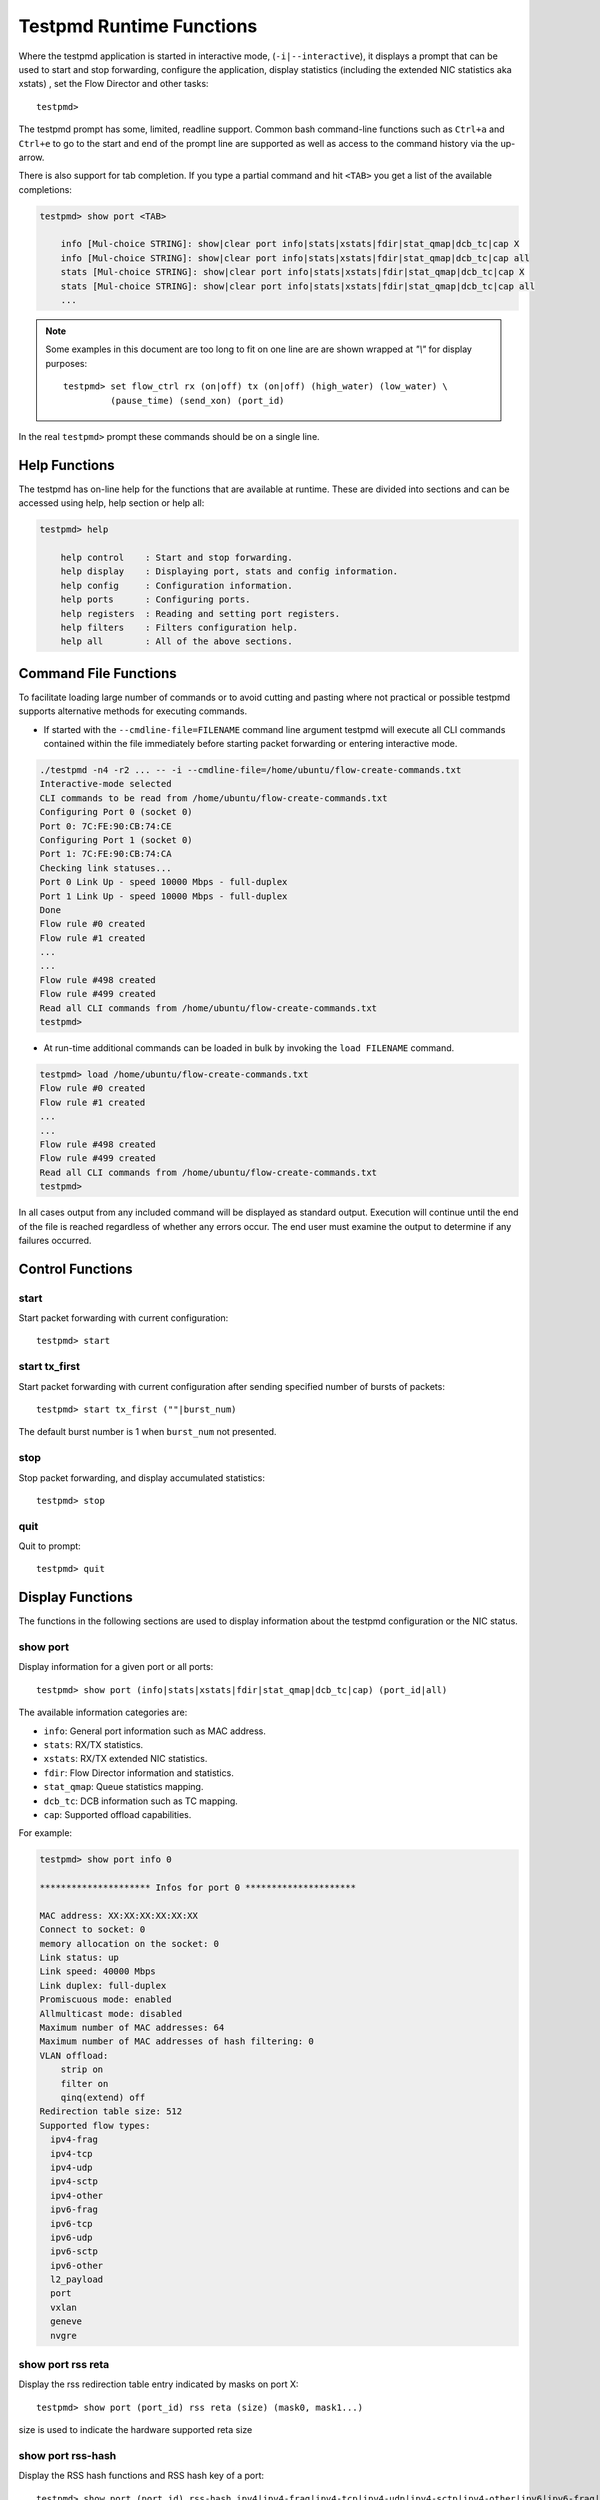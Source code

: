 ..  BSD LICENSE
    Copyright(c) 2010-2016 Intel Corporation. All rights reserved.
    All rights reserved.

    Redistribution and use in source and binary forms, with or without
    modification, are permitted provided that the following conditions
    are met:

    * Redistributions of source code must retain the above copyright
    notice, this list of conditions and the following disclaimer.
    * Redistributions in binary form must reproduce the above copyright
    notice, this list of conditions and the following disclaimer in
    the documentation and/or other materials provided with the
    distribution.
    * Neither the name of Intel Corporation nor the names of its
    contributors may be used to endorse or promote products derived
    from this software without specific prior written permission.

    THIS SOFTWARE IS PROVIDED BY THE COPYRIGHT HOLDERS AND CONTRIBUTORS
    "AS IS" AND ANY EXPRESS OR IMPLIED WARRANTIES, INCLUDING, BUT NOT
    LIMITED TO, THE IMPLIED WARRANTIES OF MERCHANTABILITY AND FITNESS FOR
    A PARTICULAR PURPOSE ARE DISCLAIMED. IN NO EVENT SHALL THE COPYRIGHT
    OWNER OR CONTRIBUTORS BE LIABLE FOR ANY DIRECT, INDIRECT, INCIDENTAL,
    SPECIAL, EXEMPLARY, OR CONSEQUENTIAL DAMAGES (INCLUDING, BUT NOT
    LIMITED TO, PROCUREMENT OF SUBSTITUTE GOODS OR SERVICES; LOSS OF USE,
    DATA, OR PROFITS; OR BUSINESS INTERRUPTION) HOWEVER CAUSED AND ON ANY
    THEORY OF LIABILITY, WHETHER IN CONTRACT, STRICT LIABILITY, OR TORT
    (INCLUDING NEGLIGENCE OR OTHERWISE) ARISING IN ANY WAY OUT OF THE USE
    OF THIS SOFTWARE, EVEN IF ADVISED OF THE POSSIBILITY OF SUCH DAMAGE.

.. _testpmd_runtime:

Testpmd Runtime Functions
=========================

Where the testpmd application is started in interactive mode, (``-i|--interactive``),
it displays a prompt that can be used to start and stop forwarding,
configure the application, display statistics (including the extended NIC
statistics aka xstats) , set the Flow Director and other tasks::

   testpmd>

The testpmd prompt has some, limited, readline support.
Common bash command-line functions such as ``Ctrl+a`` and ``Ctrl+e`` to go to the start and end of the prompt line are supported
as well as access to the command history via the up-arrow.

There is also support for tab completion.
If you type a partial command and hit ``<TAB>`` you get a list of the available completions:

.. code-block:: console

   testpmd> show port <TAB>

       info [Mul-choice STRING]: show|clear port info|stats|xstats|fdir|stat_qmap|dcb_tc|cap X
       info [Mul-choice STRING]: show|clear port info|stats|xstats|fdir|stat_qmap|dcb_tc|cap all
       stats [Mul-choice STRING]: show|clear port info|stats|xstats|fdir|stat_qmap|dcb_tc|cap X
       stats [Mul-choice STRING]: show|clear port info|stats|xstats|fdir|stat_qmap|dcb_tc|cap all
       ...


.. note::

   Some examples in this document are too long to fit on one line are are shown wrapped at `"\\"` for display purposes::

      testpmd> set flow_ctrl rx (on|off) tx (on|off) (high_water) (low_water) \
               (pause_time) (send_xon) (port_id)

In the real ``testpmd>`` prompt these commands should be on a single line.

Help Functions
--------------

The testpmd has on-line help for the functions that are available at runtime.
These are divided into sections and can be accessed using help, help section or help all:

.. code-block:: console

   testpmd> help

       help control    : Start and stop forwarding.
       help display    : Displaying port, stats and config information.
       help config     : Configuration information.
       help ports      : Configuring ports.
       help registers  : Reading and setting port registers.
       help filters    : Filters configuration help.
       help all        : All of the above sections.


Command File Functions
----------------------

To facilitate loading large number of commands or to avoid cutting and pasting where not
practical or possible testpmd supports alternative methods for executing commands.

* If started with the ``--cmdline-file=FILENAME`` command line argument testpmd
  will execute all CLI commands contained within the file immediately before
  starting packet forwarding or entering interactive mode.

.. code-block:: console

   ./testpmd -n4 -r2 ... -- -i --cmdline-file=/home/ubuntu/flow-create-commands.txt
   Interactive-mode selected
   CLI commands to be read from /home/ubuntu/flow-create-commands.txt
   Configuring Port 0 (socket 0)
   Port 0: 7C:FE:90:CB:74:CE
   Configuring Port 1 (socket 0)
   Port 1: 7C:FE:90:CB:74:CA
   Checking link statuses...
   Port 0 Link Up - speed 10000 Mbps - full-duplex
   Port 1 Link Up - speed 10000 Mbps - full-duplex
   Done
   Flow rule #0 created
   Flow rule #1 created
   ...
   ...
   Flow rule #498 created
   Flow rule #499 created
   Read all CLI commands from /home/ubuntu/flow-create-commands.txt
   testpmd>


* At run-time additional commands can be loaded in bulk by invoking the ``load FILENAME``
  command.

.. code-block:: console

   testpmd> load /home/ubuntu/flow-create-commands.txt
   Flow rule #0 created
   Flow rule #1 created
   ...
   ...
   Flow rule #498 created
   Flow rule #499 created
   Read all CLI commands from /home/ubuntu/flow-create-commands.txt
   testpmd>


In all cases output from any included command will be displayed as standard output.
Execution will continue until the end of the file is reached regardless of
whether any errors occur.  The end user must examine the output to determine if
any failures occurred.


Control Functions
-----------------

start
~~~~~

Start packet forwarding with current configuration::

   testpmd> start

start tx_first
~~~~~~~~~~~~~~

Start packet forwarding with current configuration after sending specified number of bursts of packets::

   testpmd> start tx_first (""|burst_num)

The default burst number is 1 when ``burst_num`` not presented.

stop
~~~~

Stop packet forwarding, and display accumulated statistics::

   testpmd> stop

quit
~~~~

Quit to prompt::

   testpmd> quit


Display Functions
-----------------

The functions in the following sections are used to display information about the
testpmd configuration or the NIC status.

show port
~~~~~~~~~

Display information for a given port or all ports::

   testpmd> show port (info|stats|xstats|fdir|stat_qmap|dcb_tc|cap) (port_id|all)

The available information categories are:

* ``info``: General port information such as MAC address.

* ``stats``: RX/TX statistics.

* ``xstats``: RX/TX extended NIC statistics.

* ``fdir``: Flow Director information and statistics.

* ``stat_qmap``: Queue statistics mapping.

* ``dcb_tc``: DCB information such as TC mapping.

* ``cap``: Supported offload capabilities.

For example:

.. code-block:: console

   testpmd> show port info 0

   ********************* Infos for port 0 *********************

   MAC address: XX:XX:XX:XX:XX:XX
   Connect to socket: 0
   memory allocation on the socket: 0
   Link status: up
   Link speed: 40000 Mbps
   Link duplex: full-duplex
   Promiscuous mode: enabled
   Allmulticast mode: disabled
   Maximum number of MAC addresses: 64
   Maximum number of MAC addresses of hash filtering: 0
   VLAN offload:
       strip on
       filter on
       qinq(extend) off
   Redirection table size: 512
   Supported flow types:
     ipv4-frag
     ipv4-tcp
     ipv4-udp
     ipv4-sctp
     ipv4-other
     ipv6-frag
     ipv6-tcp
     ipv6-udp
     ipv6-sctp
     ipv6-other
     l2_payload
     port
     vxlan
     geneve
     nvgre

show port rss reta
~~~~~~~~~~~~~~~~~~

Display the rss redirection table entry indicated by masks on port X::

   testpmd> show port (port_id) rss reta (size) (mask0, mask1...)

size is used to indicate the hardware supported reta size

show port rss-hash
~~~~~~~~~~~~~~~~~~

Display the RSS hash functions and RSS hash key of a port::

   testpmd> show port (port_id) rss-hash ipv4|ipv4-frag|ipv4-tcp|ipv4-udp|ipv4-sctp|ipv4-other|ipv6|ipv6-frag|ipv6-tcp|ipv6-udp|ipv6-sctp|ipv6-other|l2-payload|ipv6-ex|ipv6-tcp-ex|ipv6-udp-ex [key]

clear port
~~~~~~~~~~

Clear the port statistics for a given port or for all ports::

   testpmd> clear port (info|stats|xstats|fdir|stat_qmap) (port_id|all)

For example::

   testpmd> clear port stats all

show (rxq|txq)
~~~~~~~~~~~~~~

Display information for a given port's RX/TX queue::

   testpmd> show (rxq|txq) info (port_id) (queue_id)

show config
~~~~~~~~~~~

Displays the configuration of the application.
The configuration comes from the command-line, the runtime or the application defaults::

   testpmd> show config (rxtx|cores|fwd|txpkts)

The available information categories are:

* ``rxtx``: RX/TX configuration items.

* ``cores``: List of forwarding cores.

* ``fwd``: Packet forwarding configuration.

* ``txpkts``: Packets to TX configuration.

For example:

.. code-block:: console

   testpmd> show config rxtx

   io packet forwarding - CRC stripping disabled - packets/burst=16
   nb forwarding cores=2 - nb forwarding ports=1
   RX queues=1 - RX desc=128 - RX free threshold=0
   RX threshold registers: pthresh=8 hthresh=8 wthresh=4
   TX queues=1 - TX desc=512 - TX free threshold=0
   TX threshold registers: pthresh=36 hthresh=0 wthresh=0
   TX RS bit threshold=0 - TXQ flags=0x0

set fwd
~~~~~~~

Set the packet forwarding mode::

   testpmd> set fwd (io|mac|macswap|flowgen| \
                     rxonly|txonly|csum|icmpecho|udpecho) (""|retry)

``retry`` can be specified for forwarding engines except ``rx_only``.

The available information categories are:

* ``io``: Forwards packets "as-is" in I/O mode.
  This is the fastest possible forwarding operation as it does not access packets data.
  This is the default mode.

* ``mac``: Changes the source and the destination Ethernet addresses of packets before forwarding them.
  Default application behaviour is to set source Ethernet address to that of the transmitting interface, and destination
  address to a dummy value (set during init). The user may specify a target destination Ethernet address via the 'eth-peer' or
  'eth-peer-configfile' command-line options. It is not currently possible to specify a specific source Ethernet address.

* ``macswap``: MAC swap forwarding mode.
  Swaps the source and the destination Ethernet addresses of packets before forwarding them.

* ``flowgen``: Multi-flow generation mode.
  Originates a number of flows (with varying destination IP addresses), and terminate receive traffic.

* ``rxonly``: Receives packets but doesn't transmit them.

* ``txonly``: Generates and transmits packets without receiving any.

* ``csum``: Changes the checksum field with hardware or software methods depending on the offload flags on the packet.

* ``icmpecho``: Receives a burst of packets, lookup for IMCP echo requests and, if any, send back ICMP echo replies.

* ``udpecho``: Receives a burst of packets, lookup for UDP echo requests and, if any, send back UDP echo replies.

* ``ieee1588``: Demonstrate L2 IEEE1588 V2 PTP timestamping for RX and TX. Requires ``CONFIG_RTE_LIBRTE_IEEE1588=y``.

Note: TX timestamping is only available in the "Full Featured" TX path. To force ``testpmd`` into this mode set ``--txqflags=0``.

Example::

   testpmd> set fwd rxonly

   Set rxonly packet forwarding mode


read rxd
~~~~~~~~

Display an RX descriptor for a port RX queue::

   testpmd> read rxd (port_id) (queue_id) (rxd_id)

For example::

   testpmd> read rxd 0 0 4
        0x0000000B - 0x001D0180 / 0x0000000B - 0x001D0180

read txd
~~~~~~~~

Display a TX descriptor for a port TX queue::

   testpmd> read txd (port_id) (queue_id) (txd_id)

For example::

   testpmd> read txd 0 0 4
        0x00000001 - 0x24C3C440 / 0x000F0000 - 0x2330003C

show vf stats
~~~~~~~~~~~~~

Display VF statistics::

   testpmd> show vf stats (port_id) (vf_id)

clear vf stats
~~~~~~~~~~~~~~

Reset VF statistics::

   testpmd> clear vf stats (port_id) (vf_id)

Configuration Functions
-----------------------

The testpmd application can be configured from the runtime as well as from the command-line.

This section details the available configuration functions that are available.

.. note::

   Configuration changes only become active when forwarding is started/restarted.

set default
~~~~~~~~~~~

Reset forwarding to the default configuration::

   testpmd> set default

set verbose
~~~~~~~~~~~

Set the debug verbosity level::

   testpmd> set verbose (level)

Currently the only available levels are 0 (silent except for error) and 1 (fully verbose).

set nbport
~~~~~~~~~~

Set the number of ports used by the application:

set nbport (num)

This is equivalent to the ``--nb-ports`` command-line option.

set nbcore
~~~~~~~~~~

Set the number of cores used by the application::

   testpmd> set nbcore (num)

This is equivalent to the ``--nb-cores`` command-line option.

.. note::

   The number of cores used must not be greater than number of ports used multiplied by the number of queues per port.

set coremask
~~~~~~~~~~~~

Set the forwarding cores hexadecimal mask::

   testpmd> set coremask (mask)

This is equivalent to the ``--coremask`` command-line option.

.. note::

   The master lcore is reserved for command line parsing only and cannot be masked on for packet forwarding.

set portmask
~~~~~~~~~~~~

Set the forwarding ports hexadecimal mask::

   testpmd> set portmask (mask)

This is equivalent to the ``--portmask`` command-line option.

set burst
~~~~~~~~~

Set number of packets per burst::

   testpmd> set burst (num)

This is equivalent to the ``--burst command-line`` option.

When retry is enabled, the transmit delay time and number of retries can also be set::

   testpmd> set burst tx delay (microseconds) retry (num)

set txpkts
~~~~~~~~~~

Set the length of each segment of the TX-ONLY packets or length of packet for FLOWGEN mode::

   testpmd> set txpkts (x[,y]*)

Where x[,y]* represents a CSV list of values, without white space.

set txsplit
~~~~~~~~~~~

Set the split policy for the TX packets, applicable for TX-ONLY and CSUM forwarding modes::

   testpmd> set txsplit (off|on|rand)

Where:

* ``off`` disable packet copy & split for CSUM mode.

* ``on`` split outgoing packet into multiple segments. Size of each segment
  and number of segments per packet is determined by ``set txpkts`` command
  (see above).

* ``rand`` same as 'on', but number of segments per each packet is a random value between 1 and total number of segments.

set corelist
~~~~~~~~~~~~

Set the list of forwarding cores::

   testpmd> set corelist (x[,y]*)

For example, to change the forwarding cores:

.. code-block:: console

   testpmd> set corelist 3,1
   testpmd> show config fwd

   io packet forwarding - ports=2 - cores=2 - streams=2 - NUMA support disabled
   Logical Core 3 (socket 0) forwards packets on 1 streams:
   RX P=0/Q=0 (socket 0) -> TX P=1/Q=0 (socket 0) peer=02:00:00:00:00:01
   Logical Core 1 (socket 0) forwards packets on 1 streams:
   RX P=1/Q=0 (socket 0) -> TX P=0/Q=0 (socket 0) peer=02:00:00:00:00:00

.. note::

   The cores are used in the same order as specified on the command line.

set portlist
~~~~~~~~~~~~

Set the list of forwarding ports::

   testpmd> set portlist (x[,y]*)

For example, to change the port forwarding:

.. code-block:: console

   testpmd> set portlist 0,2,1,3
   testpmd> show config fwd

   io packet forwarding - ports=4 - cores=1 - streams=4
   Logical Core 3 (socket 0) forwards packets on 4 streams:
   RX P=0/Q=0 (socket 0) -> TX P=2/Q=0 (socket 0) peer=02:00:00:00:00:01
   RX P=2/Q=0 (socket 0) -> TX P=0/Q=0 (socket 0) peer=02:00:00:00:00:00
   RX P=1/Q=0 (socket 0) -> TX P=3/Q=0 (socket 0) peer=02:00:00:00:00:03
   RX P=3/Q=0 (socket 0) -> TX P=1/Q=0 (socket 0) peer=02:00:00:00:00:02

set tx loopback
~~~~~~~~~~~~~~~

Enable/disable tx loopback::

   testpmd> set tx loopback (port_id) (on|off)

set drop enable
~~~~~~~~~~~~~~~

set drop enable bit for all queues::

   testpmd> set all queues drop (port_id) (on|off)

set split drop enable (for VF)
~~~~~~~~~~~~~~~~~~~~~~~~~~~~~~

set split drop enable bit for VF from PF::

   testpmd> set vf split drop (port_id) (vf_id) (on|off)

set mac antispoof (for VF)
~~~~~~~~~~~~~~~~~~~~~~~~~~

Set mac antispoof for a VF from the PF::

   testpmd> set vf mac antispoof  (port_id) (vf_id) (on|off)

set macsec offload
~~~~~~~~~~~~~~~~~~

Enable/disable MACsec offload::

   testpmd> set macsec offload (port_id) on encrypt (on|off) replay-protect (on|off)
   testpmd> set macsec offload (port_id) off

set macsec sc
~~~~~~~~~~~~~

Configure MACsec secure connection (SC)::

   testpmd> set macsec sc (tx|rx) (port_id) (mac) (pi)

.. note::

   The pi argument is ignored for tx.
   Check the NIC Datasheet for hardware limits.

set macsec sa
~~~~~~~~~~~~~

Configure MACsec secure association (SA)::

   testpmd> set macsec sa (tx|rx) (port_id) (idx) (an) (pn) (key)

.. note::

   The IDX value must be 0 or 1.
   Check the NIC Datasheet for hardware limits.

set broadcast mode (for VF)
~~~~~~~~~~~~~~~~~~~~~~~~~~~

Set broadcast mode for a VF from the PF::

   testpmd> set vf broadcast (port_id) (vf_id) (on|off)

vlan set strip
~~~~~~~~~~~~~~

Set the VLAN strip on a port::

   testpmd> vlan set strip (on|off) (port_id)

vlan set stripq
~~~~~~~~~~~~~~~

Set the VLAN strip for a queue on a port::

   testpmd> vlan set stripq (on|off) (port_id,queue_id)

vlan set stripq (for VF)
~~~~~~~~~~~~~~~~~~~~~~~~

Set VLAN strip for all queues in a pool for a VF from the PF::

   testpmd> set vf vlan stripq (port_id) (vf_id) (on|off)

vlan set insert (for VF)
~~~~~~~~~~~~~~~~~~~~~~~~

Set VLAN insert for a VF from the PF::

   testpmd> set vf vlan insert (port_id) (vf_id) (vlan_id)

vlan set tag (for VF)
~~~~~~~~~~~~~~~~~~~~~

Set VLAN tag for a VF from the PF::

   testpmd> set vf vlan tag (port_id) (vf_id) (on|off)

vlan set antispoof (for VF)
~~~~~~~~~~~~~~~~~~~~~~~~~~~

Set VLAN antispoof for a VF from the PF::

   testpmd> set vf vlan antispoof (port_id) (vf_id) (on|off)

vlan set filter
~~~~~~~~~~~~~~~

Set the VLAN filter on a port::

   testpmd> vlan set filter (on|off) (port_id)

vlan set qinq
~~~~~~~~~~~~~

Set the VLAN QinQ (extended queue in queue) on for a port::

   testpmd> vlan set qinq (on|off) (port_id)

vlan set tpid
~~~~~~~~~~~~~

Set the inner or outer VLAN TPID for packet filtering on a port::

   testpmd> vlan set (inner|outer) tpid (value) (port_id)

.. note::

   TPID value must be a 16-bit number (value <= 65536).

rx_vlan add
~~~~~~~~~~~

Add a VLAN ID, or all identifiers, to the set of VLAN identifiers filtered by port ID::

   testpmd> rx_vlan add (vlan_id|all) (port_id)

.. note::

   VLAN filter must be set on that port. VLAN ID < 4096.
   Depending on the NIC used, number of vlan_ids may be limited to the maximum entries
   in VFTA table. This is important if enabling all vlan_ids.

rx_vlan rm
~~~~~~~~~~

Remove a VLAN ID, or all identifiers, from the set of VLAN identifiers filtered by port ID::

   testpmd> rx_vlan rm (vlan_id|all) (port_id)

rx_vlan add (for VF)
~~~~~~~~~~~~~~~~~~~~

Add a VLAN ID, to the set of VLAN identifiers filtered for VF(s) for port ID::

   testpmd> rx_vlan add (vlan_id) port (port_id) vf (vf_mask)

rx_vlan rm (for VF)
~~~~~~~~~~~~~~~~~~~

Remove a VLAN ID, from the set of VLAN identifiers filtered for VF(s) for port ID::

   testpmd> rx_vlan rm (vlan_id) port (port_id) vf (vf_mask)

tunnel_filter add
~~~~~~~~~~~~~~~~~

Add a tunnel filter on a port::

   testpmd> tunnel_filter add (port_id) (outer_mac) (inner_mac) (ip_addr) \
            (inner_vlan) (vxlan|nvgre|ipingre) (imac-ivlan|imac-ivlan-tenid|\
            imac-tenid|imac|omac-imac-tenid|oip|iip) (tenant_id) (queue_id)

The available information categories are:

* ``vxlan``: Set tunnel type as VXLAN.

* ``nvgre``: Set tunnel type as NVGRE.

* ``ipingre``: Set tunnel type as IP-in-GRE.

* ``imac-ivlan``: Set filter type as Inner MAC and VLAN.

* ``imac-ivlan-tenid``: Set filter type as Inner MAC, VLAN and tenant ID.

* ``imac-tenid``: Set filter type as Inner MAC and tenant ID.

* ``imac``: Set filter type as Inner MAC.

* ``omac-imac-tenid``: Set filter type as Outer MAC, Inner MAC and tenant ID.

* ``oip``: Set filter type as Outer IP.

* ``iip``: Set filter type as Inner IP.

Example::

   testpmd> tunnel_filter add 0 68:05:CA:28:09:82 00:00:00:00:00:00 \
            192.168.2.2 0 ipingre oip 1 1

   Set an IP-in-GRE tunnel on port 0, and the filter type is Outer IP.

tunnel_filter remove
~~~~~~~~~~~~~~~~~~~~

Remove a tunnel filter on a port::

   testpmd> tunnel_filter rm (port_id) (outer_mac) (inner_mac) (ip_addr) \
            (inner_vlan) (vxlan|nvgre|ipingre) (imac-ivlan|imac-ivlan-tenid|\
            imac-tenid|imac|omac-imac-tenid|oip|iip) (tenant_id) (queue_id)

rx_vxlan_port add
~~~~~~~~~~~~~~~~~

Add an UDP port for VXLAN packet filter on a port::

   testpmd> rx_vxlan_port add (udp_port) (port_id)

rx_vxlan_port remove
~~~~~~~~~~~~~~~~~~~~

Remove an UDP port for VXLAN packet filter on a port::

   testpmd> rx_vxlan_port rm (udp_port) (port_id)

tx_vlan set
~~~~~~~~~~~

Set hardware insertion of VLAN IDs in packets sent on a port::

   testpmd> tx_vlan set (port_id) vlan_id[, vlan_id_outer]

For example, set a single VLAN ID (5) insertion on port 0::

   tx_vlan set 0 5

Or, set double VLAN ID (inner: 2, outer: 3) insertion on port 1::

   tx_vlan set 1 2 3


tx_vlan set pvid
~~~~~~~~~~~~~~~~

Set port based hardware insertion of VLAN ID in packets sent on a port::

   testpmd> tx_vlan set pvid (port_id) (vlan_id) (on|off)

tx_vlan reset
~~~~~~~~~~~~~

Disable hardware insertion of a VLAN header in packets sent on a port::

   testpmd> tx_vlan reset (port_id)

csum set
~~~~~~~~

Select hardware or software calculation of the checksum when
transmitting a packet using the ``csum`` forwarding engine::

   testpmd> csum set (ip|udp|tcp|sctp|outer-ip) (hw|sw) (port_id)

Where:

* ``ip|udp|tcp|sctp`` always relate to  the inner layer.

* ``outer-ip`` relates to the outer IP layer (only for IPv4) in the case where the packet is recognized
  as a tunnel packet by the forwarding engine (vxlan, gre and ipip are
  supported). See also the ``csum parse-tunnel`` command.

.. note::

   Check the NIC Datasheet for hardware limits.

csum parse-tunnel
~~~~~~~~~~~~~~~~~

Define how tunneled packets should be handled by the csum forward
engine::

   testpmd> csum parse-tunnel (on|off) (tx_port_id)

If enabled, the csum forward engine will try to recognize supported
tunnel headers (vxlan, gre, ipip).

If disabled, treat tunnel packets as non-tunneled packets (a inner
header is handled as a packet payload).

.. note::

   The port argument is the TX port like in the ``csum set`` command.

Example:

Consider a packet in packet like the following::

   eth_out/ipv4_out/udp_out/vxlan/eth_in/ipv4_in/tcp_in

* If parse-tunnel is enabled, the ``ip|udp|tcp|sctp`` parameters of ``csum set``
  command relate to the inner headers (here ``ipv4_in`` and ``tcp_in``), and the
  ``outer-ip parameter`` relates to the outer headers (here ``ipv4_out``).

* If parse-tunnel is disabled, the ``ip|udp|tcp|sctp`` parameters of ``csum  set``
   command relate to the outer headers, here ``ipv4_out`` and ``udp_out``.

csum show
~~~~~~~~~

Display tx checksum offload configuration::

   testpmd> csum show (port_id)

tso set
~~~~~~~

Enable TCP Segmentation Offload (TSO) in the ``csum`` forwarding engine::

   testpmd> tso set (segsize) (port_id)

.. note::

   Check the NIC datasheet for hardware limits.

tso show
~~~~~~~~

Display the status of TCP Segmentation Offload::

   testpmd> tso show (port_id)

mac_addr add
~~~~~~~~~~~~

Add an alternative MAC address to a port::

   testpmd> mac_addr add (port_id) (XX:XX:XX:XX:XX:XX)

mac_addr remove
~~~~~~~~~~~~~~~

Remove a MAC address from a port::

   testpmd> mac_addr remove (port_id) (XX:XX:XX:XX:XX:XX)

mac_addr add (for VF)
~~~~~~~~~~~~~~~~~~~~~

Add an alternative MAC address for a VF to a port::

   testpmd> mac_add add port (port_id) vf (vf_id) (XX:XX:XX:XX:XX:XX)

mac_addr set
~~~~~~~~~~~~

Set the default MAC address for a port::

   testpmd> mac_addr set (port_id) (XX:XX:XX:XX:XX:XX)

mac_addr set (for VF)
~~~~~~~~~~~~~~~~~~~~~

Set the MAC address for a VF from the PF::

   testpmd> set vf mac addr (port_id) (vf_id) (XX:XX:XX:XX:XX:XX)

set port-uta
~~~~~~~~~~~~

Set the unicast hash filter(s) on/off for a port::

   testpmd> set port (port_id) uta (XX:XX:XX:XX:XX:XX|all) (on|off)

set promisc
~~~~~~~~~~~

Set the promiscuous mode on for a port or for all ports.
In promiscuous mode packets are not dropped if they aren't for the specified MAC address::

   testpmd> set promisc (port_id|all) (on|off)

set allmulti
~~~~~~~~~~~~

Set the allmulti mode for a port or for all ports::

   testpmd> set allmulti (port_id|all) (on|off)

Same as the ifconfig (8) option. Controls how multicast packets are handled.

set promisc (for VF)
~~~~~~~~~~~~~~~~~~~~

Set the unicast promiscuous mode for a VF from PF.
It's supported by Intel i40e NICs now.
In promiscuous mode packets are not dropped if they aren't for the specified MAC address::

   testpmd> set vf promisc (port_id) (vf_id) (on|off)

set allmulticast (for VF)
~~~~~~~~~~~~~~~~~~~~~~~~~

Set the multicast promiscuous mode for a VF from PF.
It's supported by Intel i40e NICs now.
In promiscuous mode packets are not dropped if they aren't for the specified MAC address::

   testpmd> set vf allmulti (port_id) (vf_id) (on|off)

set tx max bandwidth (for VF)
~~~~~~~~~~~~~~~~~~~~~~~~~~~~~

Set TX max absolute bandwidth (Mbps) for a VF from PF::

   testpmd> set vf tx max-bandwidth (port_id) (vf_id) (max_bandwidth)

set tc tx min bandwidth (for VF)
~~~~~~~~~~~~~~~~~~~~~~~~~~~~~~~~

Set all TCs' TX min relative bandwidth (%) for a VF from PF::

   testpmd> set vf tc tx min-bandwidth (port_id) (vf_id) (bw1, bw2, ...)

set tc tx max bandwidth (for VF)
~~~~~~~~~~~~~~~~~~~~~~~~~~~~~~~~

Set a TC's TX max absolute bandwidth (Mbps) for a VF from PF::

   testpmd> set vf tc tx max-bandwidth (port_id) (vf_id) (tc_no) (max_bandwidth)

set tc strict link priority mode
~~~~~~~~~~~~~~~~~~~~~~~~~~~~~~~~

Set some TCs' strict link priority mode on a physical port::

   testpmd> set tx strict-link-priority (port_id) (tc_bitmap)

set tc tx min bandwidth
~~~~~~~~~~~~~~~~~~~~~~~

Set all TCs' TX min relative bandwidth (%) globally for all PF and VFs::

   testpmd> set tc tx min-bandwidth (port_id) (bw1, bw2, ...)

set flow_ctrl rx
~~~~~~~~~~~~~~~~

Set the link flow control parameter on a port::

   testpmd> set flow_ctrl rx (on|off) tx (on|off) (high_water) (low_water) \
            (pause_time) (send_xon) mac_ctrl_frame_fwd (on|off) \
	    autoneg (on|off) (port_id)

Where:

* ``high_water`` (integer): High threshold value to trigger XOFF.

* ``low_water`` (integer): Low threshold value to trigger XON.

* ``pause_time`` (integer): Pause quota in the Pause frame.

* ``send_xon`` (0/1): Send XON frame.

* ``mac_ctrl_frame_fwd``: Enable receiving MAC control frames.

* ``autoneg``: Change the auto-negotiation parameter.

set pfc_ctrl rx
~~~~~~~~~~~~~~~

Set the priority flow control parameter on a port::

   testpmd> set pfc_ctrl rx (on|off) tx (on|off) (high_water) (low_water) \
            (pause_time) (priority) (port_id)

Where:

* ``high_water`` (integer): High threshold value.

* ``low_water`` (integer): Low threshold value.

* ``pause_time`` (integer): Pause quota in the Pause frame.

* ``priority`` (0-7): VLAN User Priority.

set stat_qmap
~~~~~~~~~~~~~

Set statistics mapping (qmapping 0..15) for RX/TX queue on port::

   testpmd> set stat_qmap (tx|rx) (port_id) (queue_id) (qmapping)

For example, to set rx queue 2 on port 0 to mapping 5::

   testpmd>set stat_qmap rx 0 2 5

set port - rx/tx (for VF)
~~~~~~~~~~~~~~~~~~~~~~~~~

Set VF receive/transmit from a port::

   testpmd> set port (port_id) vf (vf_id) (rx|tx) (on|off)

set port - mac address filter (for VF)
~~~~~~~~~~~~~~~~~~~~~~~~~~~~~~~~~~~~~~

Add/Remove unicast or multicast MAC addr filter for a VF::

   testpmd> set port (port_id) vf (vf_id) (mac_addr) \
            (exact-mac|exact-mac-vlan|hashmac|hashmac-vlan) (on|off)

set port - rx mode(for VF)
~~~~~~~~~~~~~~~~~~~~~~~~~~

Set the VF receive mode of a port::

   testpmd> set port (port_id) vf (vf_id) \
            rxmode (AUPE|ROPE|BAM|MPE) (on|off)

The available receive modes are:

* ``AUPE``: Accepts untagged VLAN.

* ``ROPE``: Accepts unicast hash.

* ``BAM``: Accepts broadcast packets.

* ``MPE``: Accepts all multicast packets.

set port - tx_rate (for Queue)
~~~~~~~~~~~~~~~~~~~~~~~~~~~~~~

Set TX rate limitation for a queue on a port::

   testpmd> set port (port_id) queue (queue_id) rate (rate_value)

set port - tx_rate (for VF)
~~~~~~~~~~~~~~~~~~~~~~~~~~~

Set TX rate limitation for queues in VF on a port::

   testpmd> set port (port_id) vf (vf_id) rate (rate_value) queue_mask (queue_mask)

set port - mirror rule
~~~~~~~~~~~~~~~~~~~~~~

Set pool or vlan type mirror rule for a port::

   testpmd> set port (port_id) mirror-rule (rule_id) \
            (pool-mirror-up|pool-mirror-down|vlan-mirror) \
            (poolmask|vlanid[,vlanid]*) dst-pool (pool_id) (on|off)

Set link mirror rule for a port::

   testpmd> set port (port_id) mirror-rule (rule_id) \
           (uplink-mirror|downlink-mirror) dst-pool (pool_id) (on|off)

For example to enable mirror traffic with vlan 0,1 to pool 0::

   set port 0 mirror-rule 0 vlan-mirror 0,1 dst-pool 0 on

reset port - mirror rule
~~~~~~~~~~~~~~~~~~~~~~~~

Reset a mirror rule for a port::

   testpmd> reset port (port_id) mirror-rule (rule_id)

set flush_rx
~~~~~~~~~~~~

Set the flush on RX streams before forwarding.
The default is flush ``on``.
Mainly used with PCAP drivers to turn off the default behavior of flushing the first 512 packets on RX streams::

   testpmd> set flush_rx off

set bypass mode
~~~~~~~~~~~~~~~

Set the bypass mode for the lowest port on bypass enabled NIC::

   testpmd> set bypass mode (normal|bypass|isolate) (port_id)

set bypass event
~~~~~~~~~~~~~~~~

Set the event required to initiate specified bypass mode for the lowest port on a bypass enabled::

   testpmd> set bypass event (timeout|os_on|os_off|power_on|power_off) \
            mode (normal|bypass|isolate) (port_id)

Where:

* ``timeout``: Enable bypass after watchdog timeout.

* ``os_on``: Enable bypass when OS/board is powered on.

* ``os_off``: Enable bypass when OS/board is powered off.

* ``power_on``: Enable bypass when power supply is turned on.

* ``power_off``: Enable bypass when power supply is turned off.


set bypass timeout
~~~~~~~~~~~~~~~~~~

Set the bypass watchdog timeout to ``n`` seconds where 0 = instant::

   testpmd> set bypass timeout (0|1.5|2|3|4|8|16|32)

show bypass config
~~~~~~~~~~~~~~~~~~

Show the bypass configuration for a bypass enabled NIC using the lowest port on the NIC::

   testpmd> show bypass config (port_id)

set link up
~~~~~~~~~~~

Set link up for a port::

   testpmd> set link-up port (port id)

set link down
~~~~~~~~~~~~~

Set link down for a port::

   testpmd> set link-down port (port id)

E-tag set
~~~~~~~~~

Enable E-tag insertion for a VF on a port::

   testpmd> E-tag set insertion on port-tag-id (value) port (port_id) vf (vf_id)

Disable E-tag insertion for a VF on a port::

   testpmd> E-tag set insertion off port (port_id) vf (vf_id)

Enable/disable E-tag stripping on a port::

   testpmd> E-tag set stripping (on|off) port (port_id)

Enable/disable E-tag based forwarding on a port::

   testpmd> E-tag set forwarding (on|off) port (port_id)

Add an E-tag forwarding filter on a port::

   testpmd> E-tag set filter add e-tag-id (value) dst-pool (pool_id) port (port_id)

Delete an E-tag forwarding filter on a port::
   testpmd> E-tag set filter del e-tag-id (value) port (port_id)

ptype mapping
~~~~~~~~~~~~~

List all items from the ptype mapping table::

   testpmd> ptype mapping get (port_id) (valid_only)

Where:

* ``valid_only``: A flag indicates if only list valid items(=1) or all itemss(=0).

Replace a specific or a group of software defined ptype with a new one::

   testpmd> ptype mapping replace  (port_id) (target) (mask) (pkt_type)

where:

* ``target``: A specific software ptype or a mask to represent a group of software ptypes.

* ``mask``: A flag indicate if "target" is a specific software ptype(=0) or a ptype mask(=1).

* ``pkt_type``: The new software ptype to replace the old ones.

Update hardware defined ptype to software defined packet type mapping table::

   testpmd> ptype mapping update (port_id) (hw_ptype) (sw_ptype)

where:

* ``hw_ptype``: hardware ptype as the index of the ptype mapping table.

* ``sw_ptype``: software ptype as the value of the ptype mapping table.

Reset ptype mapping table::

   testpmd> ptype mapping reset (port_id)

Port Functions
--------------

The following sections show functions for configuring ports.

.. note::

   Port configuration changes only become active when forwarding is started/restarted.

port attach
~~~~~~~~~~~

Attach a port specified by pci address or virtual device args::

   testpmd> port attach (identifier)

To attach a new pci device, the device should be recognized by kernel first.
Then it should be moved under DPDK management.
Finally the port can be attached to testpmd.

For example, to move a pci device using ixgbe under DPDK management:

.. code-block:: console

   # Check the status of the available devices.
   ./usertools/dpdk-devbind.py --status

   Network devices using DPDK-compatible driver
   ============================================
   <none>

   Network devices using kernel driver
   ===================================
   0000:0a:00.0 '82599ES 10-Gigabit' if=eth2 drv=ixgbe unused=


   # Bind the device to igb_uio.
   sudo ./usertools/dpdk-devbind.py -b igb_uio 0000:0a:00.0


   # Recheck the status of the devices.
   ./usertools/dpdk-devbind.py --status
   Network devices using DPDK-compatible driver
   ============================================
   0000:0a:00.0 '82599ES 10-Gigabit' drv=igb_uio unused=

To attach a port created by virtual device, above steps are not needed.

For example, to attach a port whose pci address is 0000:0a:00.0.

.. code-block:: console

   testpmd> port attach 0000:0a:00.0
   Attaching a new port...
   EAL: PCI device 0000:0a:00.0 on NUMA socket -1
   EAL:   probe driver: 8086:10fb rte_ixgbe_pmd
   EAL:   PCI memory mapped at 0x7f83bfa00000
   EAL:   PCI memory mapped at 0x7f83bfa80000
   PMD: eth_ixgbe_dev_init(): MAC: 2, PHY: 18, SFP+: 5
   PMD: eth_ixgbe_dev_init(): port 0 vendorID=0x8086 deviceID=0x10fb
   Port 0 is attached. Now total ports is 1
   Done

For example, to attach a port created by pcap PMD.

.. code-block:: console

   testpmd> port attach net_pcap0
   Attaching a new port...
   PMD: Initializing pmd_pcap for net_pcap0
   PMD: Creating pcap-backed ethdev on numa socket 0
   Port 0 is attached. Now total ports is 1
   Done

In this case, identifier is ``net_pcap0``.
This identifier format is the same as ``--vdev`` format of DPDK applications.

For example, to re-attach a bonded port which has been previously detached,
the mode and slave parameters must be given.

.. code-block:: console

   testpmd> port attach net_bond_0,mode=0,slave=1
   Attaching a new port...
   EAL: Initializing pmd_bond for net_bond_0
   EAL: Create bonded device net_bond_0 on port 0 in mode 0 on socket 0.
   Port 0 is attached. Now total ports is 1
   Done


port detach
~~~~~~~~~~~

Detach a specific port::

   testpmd> port detach (port_id)

Before detaching a port, the port should be stopped and closed.

For example, to detach a pci device port 0.

.. code-block:: console

   testpmd> port stop 0
   Stopping ports...
   Done
   testpmd> port close 0
   Closing ports...
   Done

   testpmd> port detach 0
   Detaching a port...
   EAL: PCI device 0000:0a:00.0 on NUMA socket -1
   EAL:   remove driver: 8086:10fb rte_ixgbe_pmd
   EAL:   PCI memory unmapped at 0x7f83bfa00000
   EAL:   PCI memory unmapped at 0x7f83bfa80000
   Done


For example, to detach a virtual device port 0.

.. code-block:: console

   testpmd> port stop 0
   Stopping ports...
   Done
   testpmd> port close 0
   Closing ports...
   Done

   testpmd> port detach 0
   Detaching a port...
   PMD: Closing pcap ethdev on numa socket 0
   Port 'net_pcap0' is detached. Now total ports is 0
   Done

To remove a pci device completely from the system, first detach the port from testpmd.
Then the device should be moved under kernel management.
Finally the device can be removed using kernel pci hotplug functionality.

For example, to move a pci device under kernel management:

.. code-block:: console

   sudo ./usertools/dpdk-devbind.py -b ixgbe 0000:0a:00.0

   ./usertools/dpdk-devbind.py --status

   Network devices using DPDK-compatible driver
   ============================================
   <none>

   Network devices using kernel driver
   ===================================
   0000:0a:00.0 '82599ES 10-Gigabit' if=eth2 drv=ixgbe unused=igb_uio

To remove a port created by a virtual device, above steps are not needed.

port start
~~~~~~~~~~

Start all ports or a specific port::

   testpmd> port start (port_id|all)

port stop
~~~~~~~~~

Stop all ports or a specific port::

   testpmd> port stop (port_id|all)

port close
~~~~~~~~~~

Close all ports or a specific port::

   testpmd> port close (port_id|all)

port start/stop queue
~~~~~~~~~~~~~~~~~~~~~

Start/stop a rx/tx queue on a specific port::

   testpmd> port (port_id) (rxq|txq) (queue_id) (start|stop)

Only take effect when port is started.

port config - speed
~~~~~~~~~~~~~~~~~~~

Set the speed and duplex mode for all ports or a specific port::

   testpmd> port config (port_id|all) speed (10|100|1000|10000|25000|40000|50000|100000|auto) \
            duplex (half|full|auto)

port config - queues/descriptors
~~~~~~~~~~~~~~~~~~~~~~~~~~~~~~~~

Set number of queues/descriptors for rxq, txq, rxd and txd::

   testpmd> port config all (rxq|txq|rxd|txd) (value)

This is equivalent to the ``--rxq``, ``--txq``, ``--rxd`` and ``--txd`` command-line options.

port config - max-pkt-len
~~~~~~~~~~~~~~~~~~~~~~~~~

Set the maximum packet length::

   testpmd> port config all max-pkt-len (value)

This is equivalent to the ``--max-pkt-len`` command-line option.

port config - CRC Strip
~~~~~~~~~~~~~~~~~~~~~~~

Set hardware CRC stripping on or off for all ports::

   testpmd> port config all crc-strip (on|off)

CRC stripping is on by default.

The ``off`` option is equivalent to the ``--disable-crc-strip`` command-line option.

port config - scatter
~~~~~~~~~~~~~~~~~~~~~~~

Set RX scatter mode on or off for all ports::

   testpmd> port config all scatter (on|off)

RX scatter mode is off by default.

The ``on`` option is equivalent to the ``--enable-scatter`` command-line option.

port config - TX queue flags
~~~~~~~~~~~~~~~~~~~~~~~~~~~~~~

Set a hexadecimal bitmap of TX queue flags for all ports::

   testpmd> port config all txqflags value

This command is equivalent to the ``--txqflags`` command-line option.

port config - RX Checksum
~~~~~~~~~~~~~~~~~~~~~~~~~

Set hardware RX checksum offload to on or off for all ports::

   testpmd> port config all rx-cksum (on|off)

Checksum offload is off by default.

The ``on`` option is equivalent to the ``--enable-rx-cksum`` command-line option.

port config - VLAN
~~~~~~~~~~~~~~~~~~

Set hardware VLAN on or off for all ports::

   testpmd> port config all hw-vlan (on|off)

Hardware VLAN is on by default.

The ``off`` option is equivalent to the ``--disable-hw-vlan`` command-line option.

port config - VLAN filter
~~~~~~~~~~~~~~~~~~~~~~~~~

Set hardware VLAN filter on or off for all ports::

   testpmd> port config all hw-vlan-filter (on|off)

Hardware VLAN filter is on by default.

The ``off`` option is equivalent to the ``--disable-hw-vlan-filter`` command-line option.

port config - VLAN strip
~~~~~~~~~~~~~~~~~~~~~~~~

Set hardware VLAN strip on or off for all ports::

   testpmd> port config all hw-vlan-strip (on|off)

Hardware VLAN strip is on by default.

The ``off`` option is equivalent to the ``--disable-hw-vlan-strip`` command-line option.

port config - VLAN extend
~~~~~~~~~~~~~~~~~~~~~~~~~

Set hardware VLAN extend on or off for all ports::

   testpmd> port config all hw-vlan-extend (on|off)

Hardware VLAN extend is off by default.

The ``off`` option is equivalent to the ``--disable-hw-vlan-extend`` command-line option.

port config - Drop Packets
~~~~~~~~~~~~~~~~~~~~~~~~~~

Set packet drop for packets with no descriptors on or off for all ports::

   testpmd> port config all drop-en (on|off)

Packet dropping for packets with no descriptors is off by default.

The ``on`` option is equivalent to the ``--enable-drop-en`` command-line option.

port config - RSS
~~~~~~~~~~~~~~~~~

Set the RSS (Receive Side Scaling) mode on or off::

   testpmd> port config all rss (all|ip|tcp|udp|sctp|ether|port|vxlan|geneve|nvgre|none)

RSS is on by default.

The ``none`` option is equivalent to the ``--disable-rss`` command-line option.

port config - RSS Reta
~~~~~~~~~~~~~~~~~~~~~~

Set the RSS (Receive Side Scaling) redirection table::

   testpmd> port config all rss reta (hash,queue)[,(hash,queue)]

port config - DCB
~~~~~~~~~~~~~~~~~

Set the DCB mode for an individual port::

   testpmd> port config (port_id) dcb vt (on|off) (traffic_class) pfc (on|off)

The traffic class should be 4 or 8.

port config - Burst
~~~~~~~~~~~~~~~~~~~

Set the number of packets per burst::

   testpmd> port config all burst (value)

This is equivalent to the ``--burst`` command-line option.

port config - Threshold
~~~~~~~~~~~~~~~~~~~~~~~

Set thresholds for TX/RX queues::

   testpmd> port config all (threshold) (value)

Where the threshold type can be:

* ``txpt:`` Set the prefetch threshold register of the TX rings, 0 <= value <= 255.

* ``txht:`` Set the host threshold register of the TX rings, 0 <= value <= 255.

* ``txwt:`` Set the write-back threshold register of the TX rings, 0 <= value <= 255.

* ``rxpt:`` Set the prefetch threshold register of the RX rings, 0 <= value <= 255.

* ``rxht:`` Set the host threshold register of the RX rings, 0 <= value <= 255.

* ``rxwt:`` Set the write-back threshold register of the RX rings, 0 <= value <= 255.

* ``txfreet:`` Set the transmit free threshold of the TX rings, 0 <= value <= txd.

* ``rxfreet:`` Set the transmit free threshold of the RX rings, 0 <= value <= rxd.

* ``txrst:`` Set the transmit RS bit threshold of TX rings, 0 <= value <= txd.

These threshold options are also available from the command-line.

port config - E-tag
~~~~~~~~~~~~~~~~~~~

Set the value of ether-type for E-tag::

   testpmd> port config (port_id|all) l2-tunnel E-tag ether-type (value)

Enable/disable the E-tag support::

   testpmd> port config (port_id|all) l2-tunnel E-tag (enable|disable)


Link Bonding Functions
----------------------

The Link Bonding functions make it possible to dynamically create and
manage link bonding devices from within testpmd interactive prompt.

create bonded device
~~~~~~~~~~~~~~~~~~~~

Create a new bonding device::

   testpmd> create bonded device (mode) (socket)

For example, to create a bonded device in mode 1 on socket 0::

   testpmd> create bonded 1 0
   created new bonded device (port X)

add bonding slave
~~~~~~~~~~~~~~~~~

Adds Ethernet device to a Link Bonding device::

   testpmd> add bonding slave (slave id) (port id)

For example, to add Ethernet device (port 6) to a Link Bonding device (port 10)::

   testpmd> add bonding slave 6 10


remove bonding slave
~~~~~~~~~~~~~~~~~~~~

Removes an Ethernet slave device from a Link Bonding device::

   testpmd> remove bonding slave (slave id) (port id)

For example, to remove Ethernet slave device (port 6) to a Link Bonding device (port 10)::

   testpmd> remove bonding slave 6 10

set bonding mode
~~~~~~~~~~~~~~~~

Set the Link Bonding mode of a Link Bonding device::

   testpmd> set bonding mode (value) (port id)

For example, to set the bonding mode of a Link Bonding device (port 10) to broadcast (mode 3)::

   testpmd> set bonding mode 3 10

set bonding primary
~~~~~~~~~~~~~~~~~~~

Set an Ethernet slave device as the primary device on a Link Bonding device::

   testpmd> set bonding primary (slave id) (port id)

For example, to set the Ethernet slave device (port 6) as the primary port of a Link Bonding device (port 10)::

   testpmd> set bonding primary 6 10

set bonding mac
~~~~~~~~~~~~~~~

Set the MAC address of a Link Bonding device::

   testpmd> set bonding mac (port id) (mac)

For example, to set the MAC address of a Link Bonding device (port 10) to 00:00:00:00:00:01::

   testpmd> set bonding mac 10 00:00:00:00:00:01

set bonding xmit_balance_policy
~~~~~~~~~~~~~~~~~~~~~~~~~~~~~~~

Set the transmission policy for a Link Bonding device when it is in Balance XOR mode::

   testpmd> set bonding xmit_balance_policy (port_id) (l2|l23|l34)

For example, set a Link Bonding device (port 10) to use a balance policy of layer 3+4 (IP addresses & UDP ports)::

   testpmd> set bonding xmit_balance_policy 10 l34


set bonding mon_period
~~~~~~~~~~~~~~~~~~~~~~

Set the link status monitoring polling period in milliseconds for a bonding device.

This adds support for PMD slave devices which do not support link status interrupts.
When the mon_period is set to a value greater than 0 then all PMD's which do not support
link status ISR will be queried every polling interval to check if their link status has changed::

   testpmd> set bonding mon_period (port_id) (value)

For example, to set the link status monitoring polling period of bonded device (port 5) to 150ms::

   testpmd> set bonding mon_period 5 150


show bonding config
~~~~~~~~~~~~~~~~~~~

Show the current configuration of a Link Bonding device::

   testpmd> show bonding config (port id)

For example,
to show the configuration a Link Bonding device (port 9) with 3 slave devices (1, 3, 4)
in balance mode with a transmission policy of layer 2+3::

   testpmd> show bonding config 9
        Bonding mode: 2
        Balance Xmit Policy: BALANCE_XMIT_POLICY_LAYER23
        Slaves (3): [1 3 4]
        Active Slaves (3): [1 3 4]
        Primary: [3]


Register Functions
------------------

The Register Functions can be used to read from and write to registers on the network card referenced by a port number.
This is mainly useful for debugging purposes.
Reference should be made to the appropriate datasheet for the network card for details on the register addresses
and fields that can be accessed.

read reg
~~~~~~~~

Display the value of a port register::

   testpmd> read reg (port_id) (address)

For example, to examine the Flow Director control register (FDIRCTL, 0x0000EE000) on an Intel 82599 10 GbE Controller::

   testpmd> read reg 0 0xEE00
   port 0 PCI register at offset 0xEE00: 0x4A060029 (1241907241)

read regfield
~~~~~~~~~~~~~

Display a port register bit field::

   testpmd> read regfield (port_id) (address) (bit_x) (bit_y)

For example, reading the lowest two bits from the register in the example above::

   testpmd> read regfield 0 0xEE00 0 1
   port 0 PCI register at offset 0xEE00: bits[0, 1]=0x1 (1)

read regbit
~~~~~~~~~~~

Display a single port register bit::

   testpmd> read regbit (port_id) (address) (bit_x)

For example, reading the lowest bit from the register in the example above::

   testpmd> read regbit 0 0xEE00 0
   port 0 PCI register at offset 0xEE00: bit 0=1

write reg
~~~~~~~~~

Set the value of a port register::

   testpmd> write reg (port_id) (address) (value)

For example, to clear a register::

   testpmd> write reg 0 0xEE00 0x0
   port 0 PCI register at offset 0xEE00: 0x00000000 (0)

write regfield
~~~~~~~~~~~~~~

Set bit field of a port register::

   testpmd> write regfield (port_id) (address) (bit_x) (bit_y) (value)

For example, writing to the register cleared in the example above::

   testpmd> write regfield 0 0xEE00 0 1 2
   port 0 PCI register at offset 0xEE00: 0x00000002 (2)

write regbit
~~~~~~~~~~~~

Set single bit value of a port register::

   testpmd> write regbit (port_id) (address) (bit_x) (value)

For example, to set the high bit in the register from the example above::

   testpmd> write regbit 0 0xEE00 31 1
   port 0 PCI register at offset 0xEE00: 0x8000000A (2147483658)


Filter Functions
----------------

This section details the available filter functions that are available.

Note these functions interface the deprecated legacy filtering framework,
superseded by *rte_flow*. See `Flow rules management`_.

ethertype_filter
~~~~~~~~~~~~~~~~~~~~

Add or delete a L2 Ethertype filter, which identify packets by their L2 Ethertype mainly assign them to a receive queue::

   ethertype_filter (port_id) (add|del) (mac_addr|mac_ignr) (mac_address) \
                    ethertype (ether_type) (drop|fwd) queue (queue_id)

The available information parameters are:

* ``port_id``: The port which the Ethertype filter assigned on.

* ``mac_addr``: Compare destination mac address.

* ``mac_ignr``: Ignore destination mac address match.

* ``mac_address``: Destination mac address to match.

* ``ether_type``: The EtherType value want to match,
  for example 0x0806 for ARP packet. 0x0800 (IPv4) and 0x86DD (IPv6) are invalid.

* ``queue_id``: The receive queue associated with this EtherType filter.
  It is meaningless when deleting or dropping.

Example, to add/remove an ethertype filter rule::

   testpmd> ethertype_filter 0 add mac_ignr 00:11:22:33:44:55 \
                             ethertype 0x0806 fwd queue 3

   testpmd> ethertype_filter 0 del mac_ignr 00:11:22:33:44:55 \
                             ethertype 0x0806 fwd queue 3

2tuple_filter
~~~~~~~~~~~~~~~~~

Add or delete a 2-tuple filter,
which identifies packets by specific protocol and destination TCP/UDP port
and forwards packets into one of the receive queues::

   2tuple_filter (port_id) (add|del) dst_port (dst_port_value) \
                 protocol (protocol_value) mask (mask_value) \
                 tcp_flags (tcp_flags_value) priority (prio_value) \
                 queue (queue_id)

The available information parameters are:

* ``port_id``: The port which the 2-tuple filter assigned on.

* ``dst_port_value``: Destination port in L4.

* ``protocol_value``: IP L4 protocol.

* ``mask_value``: Participates in the match or not by bit for field above, 1b means participate.

* ``tcp_flags_value``: TCP control bits. The non-zero value is invalid, when the pro_value is not set to 0x06 (TCP).

* ``prio_value``: Priority of this filter.

* ``queue_id``: The receive queue associated with this 2-tuple filter.

Example, to add/remove an 2tuple filter rule::

   testpmd> 2tuple_filter 0 add dst_port 32 protocol 0x06 mask 0x03 \
                          tcp_flags 0x02 priority 3 queue 3

   testpmd> 2tuple_filter 0 del dst_port 32 protocol 0x06 mask 0x03 \
                          tcp_flags 0x02 priority 3 queue 3

5tuple_filter
~~~~~~~~~~~~~~~~~

Add or delete a 5-tuple filter,
which consists of a 5-tuple (protocol, source and destination IP addresses, source and destination TCP/UDP/SCTP port)
and routes packets into one of the receive queues::

   5tuple_filter (port_id) (add|del) dst_ip (dst_address) src_ip \
                 (src_address) dst_port (dst_port_value) \
                 src_port (src_port_value) protocol (protocol_value) \
                 mask (mask_value) tcp_flags (tcp_flags_value) \
                 priority (prio_value) queue (queue_id)

The available information parameters are:

* ``port_id``: The port which the 5-tuple filter assigned on.

* ``dst_address``: Destination IP address.

* ``src_address``: Source IP address.

* ``dst_port_value``: TCP/UDP destination port.

* ``src_port_value``: TCP/UDP source port.

* ``protocol_value``: L4 protocol.

* ``mask_value``: Participates in the match or not by bit for field above, 1b means participate

* ``tcp_flags_value``: TCP control bits. The non-zero value is invalid, when the protocol_value is not set to 0x06 (TCP).

* ``prio_value``: The priority of this filter.

* ``queue_id``: The receive queue associated with this 5-tuple filter.

Example, to add/remove an 5tuple filter rule::

   testpmd> 5tuple_filter 0 add dst_ip 2.2.2.5 src_ip 2.2.2.4 \
            dst_port 64 src_port 32 protocol 0x06 mask 0x1F \
            flags 0x0 priority 3 queue 3

   testpmd> 5tuple_filter 0 del dst_ip 2.2.2.5 src_ip 2.2.2.4 \
            dst_port 64 src_port 32 protocol 0x06 mask 0x1F \
            flags 0x0 priority 3 queue 3

syn_filter
~~~~~~~~~~

Using the  SYN filter, TCP packets whose *SYN* flag is set can be forwarded to a separate queue::

   syn_filter (port_id) (add|del) priority (high|low) queue (queue_id)

The available information parameters are:

* ``port_id``: The port which the SYN filter assigned on.

* ``high``: This SYN filter has higher priority than other filters.

* ``low``: This SYN filter has lower priority than other filters.

* ``queue_id``: The receive queue associated with this SYN filter

Example::

   testpmd> syn_filter 0 add priority high queue 3

flex_filter
~~~~~~~~~~~

With flex filter, packets can be recognized by any arbitrary pattern within the first 128 bytes of the packet
and routed into one of the receive queues::

   flex_filter (port_id) (add|del) len (len_value) bytes (bytes_value) \
               mask (mask_value) priority (prio_value) queue (queue_id)

The available information parameters are:

* ``port_id``: The port which the Flex filter is assigned on.

* ``len_value``: Filter length in bytes, no greater than 128.

* ``bytes_value``: A string in hexadecimal, means the value the flex filter needs to match.

* ``mask_value``: A string in hexadecimal, bit 1 means corresponding byte participates in the match.

* ``prio_value``: The priority of this filter.

* ``queue_id``: The receive queue associated with this Flex filter.

Example::

   testpmd> flex_filter 0 add len 16 bytes 0x00000000000000000000000008060000 \
                          mask 000C priority 3 queue 3

   testpmd> flex_filter 0 del len 16 bytes 0x00000000000000000000000008060000 \
                          mask 000C priority 3 queue 3


.. _testpmd_flow_director:

flow_director_filter
~~~~~~~~~~~~~~~~~~~~

The Flow Director works in receive mode to identify specific flows or sets of flows and route them to specific queues.

Four types of filtering are supported which are referred to as Perfect Match, Signature, Perfect-mac-vlan and
Perfect-tunnel filters, the match mode is set by the ``--pkt-filter-mode`` command-line parameter:

* Perfect match filters.
  The hardware checks a match between the masked fields of the received packets and the programmed filters.
  The masked fields are for IP flow.

* Signature filters.
  The hardware checks a match between a hash-based signature of the masked fields of the received packet.

* Perfect-mac-vlan match filters.
  The hardware checks a match between the masked fields of the received packets and the programmed filters.
  The masked fields are for MAC VLAN flow.

* Perfect-tunnel match filters.
  The hardware checks a match between the masked fields of the received packets and the programmed filters.
  The masked fields are for tunnel flow.

The Flow Director filters can match the different fields for different type of packet: flow type, specific input set
per flow type and the flexible payload.

The Flow Director can also mask out parts of all of these fields so that filters
are only applied to certain fields or parts of the fields.

Different NICs may have different capabilities, command show port fdir (port_id) can be used to acquire the information.

# Commands to add flow director filters of different flow types::

   flow_director_filter (port_id) mode IP (add|del|update) \
                        flow (ipv4-other|ipv4-frag|ipv6-other|ipv6-frag) \
                        src (src_ip_address) dst (dst_ip_address) \
                        tos (tos_value) proto (proto_value) ttl (ttl_value) \
                        vlan (vlan_value) flexbytes (flexbytes_value) \
                        (drop|fwd) pf|vf(vf_id) queue (queue_id) \
                        fd_id (fd_id_value)

   flow_director_filter (port_id) mode IP (add|del|update) \
                        flow (ipv4-tcp|ipv4-udp|ipv6-tcp|ipv6-udp) \
                        src (src_ip_address) (src_port) \
                        dst (dst_ip_address) (dst_port) \
                        tos (tos_value) ttl (ttl_value) \
                        vlan (vlan_value) flexbytes (flexbytes_value) \
                        (drop|fwd) queue pf|vf(vf_id) (queue_id) \
                        fd_id (fd_id_value)

   flow_director_filter (port_id) mode IP (add|del|update) \
                        flow (ipv4-sctp|ipv6-sctp) \
                        src (src_ip_address) (src_port) \
                        dst (dst_ip_address) (dst_port) \
                        tos (tos_value) ttl (ttl_value) \
                        tag (verification_tag) vlan (vlan_value) \
                        flexbytes (flexbytes_value) (drop|fwd) \
                        pf|vf(vf_id) queue (queue_id) fd_id (fd_id_value)

   flow_director_filter (port_id) mode IP (add|del|update) flow l2_payload \
                        ether (ethertype) flexbytes (flexbytes_value) \
                        (drop|fwd) pf|vf(vf_id) queue (queue_id)
                        fd_id (fd_id_value)

   flow_director_filter (port_id) mode MAC-VLAN (add|del|update) \
                        mac (mac_address) vlan (vlan_value) \
                        flexbytes (flexbytes_value) (drop|fwd) \
                        queue (queue_id) fd_id (fd_id_value)

   flow_director_filter (port_id) mode Tunnel (add|del|update) \
                        mac (mac_address) vlan (vlan_value) \
                        tunnel (NVGRE|VxLAN) tunnel-id (tunnel_id_value) \
                        flexbytes (flexbytes_value) (drop|fwd) \
                        queue (queue_id) fd_id (fd_id_value)

For example, to add an ipv4-udp flow type filter::

   testpmd> flow_director_filter 0 mode IP add flow ipv4-udp src 2.2.2.3 32 \
            dst 2.2.2.5 33 tos 2 ttl 40 vlan 0x1 flexbytes (0x88,0x48) \
            fwd pf queue 1 fd_id 1

For example, add an ipv4-other flow type filter::

   testpmd> flow_director_filter 0 mode IP add flow ipv4-other src 2.2.2.3 \
             dst 2.2.2.5 tos 2 proto 20 ttl 40 vlan 0x1 \
             flexbytes (0x88,0x48) fwd pf queue 1 fd_id 1

flush_flow_director
~~~~~~~~~~~~~~~~~~~

Flush all flow director filters on a device::

   testpmd> flush_flow_director (port_id)

Example, to flush all flow director filter on port 0::

   testpmd> flush_flow_director 0

flow_director_mask
~~~~~~~~~~~~~~~~~~

Set flow director's input masks::

   flow_director_mask (port_id) mode IP vlan (vlan_value) \
                      src_mask (ipv4_src) (ipv6_src) (src_port) \
                      dst_mask (ipv4_dst) (ipv6_dst) (dst_port)

   flow_director_mask (port_id) mode MAC-VLAN vlan (vlan_value)

   flow_director_mask (port_id) mode Tunnel vlan (vlan_value) \
                      mac (mac_value) tunnel-type (tunnel_type_value) \
                      tunnel-id (tunnel_id_value)

Example, to set flow director mask on port 0::

   testpmd> flow_director_mask 0 mode IP vlan 0xefff \
            src_mask 255.255.255.255 \
                FFFF:FFFF:FFFF:FFFF:FFFF:FFFF:FFFF:FFFF 0xFFFF \
            dst_mask 255.255.255.255 \
                FFFF:FFFF:FFFF:FFFF:FFFF:FFFF:FFFF:FFFF 0xFFFF

flow_director_flex_mask
~~~~~~~~~~~~~~~~~~~~~~~

set masks of flow director's flexible payload based on certain flow type::

   testpmd> flow_director_flex_mask (port_id) \
            flow (none|ipv4-other|ipv4-frag|ipv4-tcp|ipv4-udp|ipv4-sctp| \
                  ipv6-other|ipv6-frag|ipv6-tcp|ipv6-udp|ipv6-sctp| \
                  l2_payload|all) (mask)

Example, to set flow director's flex mask for all flow type on port 0::

   testpmd> flow_director_flex_mask 0 flow all \
            (0xff,0xff,0,0,0,0,0,0,0,0,0,0,0,0,0,0)


flow_director_flex_payload
~~~~~~~~~~~~~~~~~~~~~~~~~~

Configure flexible payload selection::

   flow_director_flex_payload (port_id) (raw|l2|l3|l4) (config)

For example, to select the first 16 bytes from the offset 4 (bytes) of packet's payload as flexible payload::

   testpmd> flow_director_flex_payload 0 l4 \
            (4,5,6,7,8,9,10,11,12,13,14,15,16,17,18,19)

get_sym_hash_ena_per_port
~~~~~~~~~~~~~~~~~~~~~~~~~

Get symmetric hash enable configuration per port::

   get_sym_hash_ena_per_port (port_id)

For example, to get symmetric hash enable configuration of port 1::

   testpmd> get_sym_hash_ena_per_port 1

set_sym_hash_ena_per_port
~~~~~~~~~~~~~~~~~~~~~~~~~

Set symmetric hash enable configuration per port to enable or disable::

   set_sym_hash_ena_per_port (port_id) (enable|disable)

For example, to set symmetric hash enable configuration of port 1 to enable::

   testpmd> set_sym_hash_ena_per_port 1 enable

get_hash_global_config
~~~~~~~~~~~~~~~~~~~~~~

Get the global configurations of hash filters::

   get_hash_global_config (port_id)

For example, to get the global configurations of hash filters of port 1::

   testpmd> get_hash_global_config 1

set_hash_global_config
~~~~~~~~~~~~~~~~~~~~~~

Set the global configurations of hash filters::

   set_hash_global_config (port_id) (toeplitz|simple_xor|default) \
   (ipv4|ipv4-frag|ipv4-tcp|ipv4-udp|ipv4-sctp|ipv4-other|ipv6|ipv6-frag| \
   ipv6-tcp|ipv6-udp|ipv6-sctp|ipv6-other|l2_payload) \
   (enable|disable)

For example, to enable simple_xor for flow type of ipv6 on port 2::

   testpmd> set_hash_global_config 2 simple_xor ipv6 enable

set_hash_input_set
~~~~~~~~~~~~~~~~~~

Set the input set for hash::

   set_hash_input_set (port_id) (ipv4-frag|ipv4-tcp|ipv4-udp|ipv4-sctp| \
   ipv4-other|ipv6-frag|ipv6-tcp|ipv6-udp|ipv6-sctp|ipv6-other| \
   l2_payload) (ovlan|ivlan|src-ipv4|dst-ipv4|src-ipv6|dst-ipv6|ipv4-tos| \
   ipv4-proto|ipv6-tc|ipv6-next-header|udp-src-port|udp-dst-port| \
   tcp-src-port|tcp-dst-port|sctp-src-port|sctp-dst-port|sctp-veri-tag| \
   udp-key|gre-key|fld-1st|fld-2nd|fld-3rd|fld-4th|fld-5th|fld-6th|fld-7th| \
   fld-8th|none) (select|add)

For example, to add source IP to hash input set for flow type of ipv4-udp on port 0::

   testpmd> set_hash_input_set 0 ipv4-udp src-ipv4 add

set_fdir_input_set
~~~~~~~~~~~~~~~~~~

The Flow Director filters can match the different fields for different type of packet, i.e. specific input set
on per flow type and the flexible payload. This command can be used to change input set for each flow type.

Set the input set for flow director::

   set_fdir_input_set (port_id) (ipv4-frag|ipv4-tcp|ipv4-udp|ipv4-sctp| \
   ipv4-other|ipv6|ipv6-frag|ipv6-tcp|ipv6-udp|ipv6-sctp|ipv6-other| \
   l2_payload) (ivlan|ethertype|src-ipv4|dst-ipv4|src-ipv6|dst-ipv6|ipv4-tos| \
   ipv4-proto|ipv4-ttl|ipv6-tc|ipv6-next-header|ipv6-hop-limits| \
   tudp-src-port|udp-dst-port|cp-src-port|tcp-dst-port|sctp-src-port| \
   sctp-dst-port|sctp-veri-tag|none) (select|add)

For example to add source IP to FD input set for flow type of ipv4-udp on port 0::

   testpmd> set_fdir_input_set 0 ipv4-udp src-ipv4 add

global_config
~~~~~~~~~~~~~

Set different GRE key length for input set::

   global_config (port_id) gre-key-len (number in bytes)

For example to set GRE key length for input set to 4 bytes on port 0::

   testpmd> global_config 0 gre-key-len 4


.. _testpmd_rte_flow:

Flow rules management
---------------------

Control of the generic flow API (*rte_flow*) is fully exposed through the
``flow`` command (validation, creation, destruction and queries).

Considering *rte_flow* overlaps with all `Filter Functions`_, using both
features simultaneously may cause undefined side-effects and is therefore
not recommended.

``flow`` syntax
~~~~~~~~~~~~~~~

Because the ``flow`` command uses dynamic tokens to handle the large number
of possible flow rules combinations, its behavior differs slightly from
other commands, in particular:

- Pressing *?* or the *<tab>* key displays contextual help for the current
  token, not that of the entire command.

- Optional and repeated parameters are supported (provided they are listed
  in the contextual help).

The first parameter stands for the operation mode. Possible operations and
their general syntax are described below. They are covered in detail in the
following sections.

- Check whether a flow rule can be created::

   flow validate {port_id}
       [group {group_id}] [priority {level}] [ingress] [egress]
       pattern {item} [/ {item} [...]] / end
       actions {action} [/ {action} [...]] / end

- Create a flow rule::

   flow create {port_id}
       [group {group_id}] [priority {level}] [ingress] [egress]
       pattern {item} [/ {item} [...]] / end
       actions {action} [/ {action} [...]] / end

- Destroy specific flow rules::

   flow destroy {port_id} rule {rule_id} [...]

- Destroy all flow rules::

   flow flush {port_id}

- Query an existing flow rule::

   flow query {port_id} {rule_id} {action}

- List existing flow rules sorted by priority, filtered by group
  identifiers::

   flow list {port_id} [group {group_id}] [...]

Validating flow rules
~~~~~~~~~~~~~~~~~~~~~

``flow validate`` reports whether a flow rule would be accepted by the
underlying device in its current state but stops short of creating it. It is
bound to ``rte_flow_validate()``::

   flow validate {port_id}
      [group {group_id}] [priority {level}] [ingress] [egress]
      pattern {item} [/ {item} [...]] / end
      actions {action} [/ {action} [...]] / end

If successful, it will show::

   Flow rule validated

Otherwise it will show an error message of the form::

   Caught error type [...] ([...]): [...]

This command uses the same parameters as ``flow create``, their format is
described in `Creating flow rules`_.

Check whether redirecting any Ethernet packet received on port 0 to RX queue
index 6 is supported::

   testpmd> flow validate 0 ingress pattern eth / end
      actions queue index 6 / end
   Flow rule validated
   testpmd>

Port 0 does not support TCPv6 rules::

   testpmd> flow validate 0 ingress pattern eth / ipv6 / tcp / end
      actions drop / end
   Caught error type 9 (specific pattern item): Invalid argument
   testpmd>

Creating flow rules
~~~~~~~~~~~~~~~~~~~

``flow create`` validates and creates the specified flow rule. It is bound
to ``rte_flow_create()``::

   flow create {port_id}
      [group {group_id}] [priority {level}] [ingress] [egress]
      pattern {item} [/ {item} [...]] / end
      actions {action} [/ {action} [...]] / end

If successful, it will return a flow rule ID usable with other commands::

   Flow rule #[...] created

Otherwise it will show an error message of the form::

   Caught error type [...] ([...]): [...]

Parameters describe in the following order:

- Attributes (*group*, *priority*, *ingress*, *egress* tokens).
- A matching pattern, starting with the *pattern* token and terminated by an
  *end* pattern item.
- Actions, starting with the *actions* token and terminated by an *end*
  action.

These translate directly to *rte_flow* objects provided as-is to the
underlying functions.

The shortest valid definition only comprises mandatory tokens::

   testpmd> flow create 0 pattern end actions end

Note that PMDs may refuse rules that essentially do nothing such as this
one.

**All unspecified object values are automatically initialized to 0.**

Attributes
^^^^^^^^^^

These tokens affect flow rule attributes (``struct rte_flow_attr``) and are
specified before the ``pattern`` token.

- ``group {group id}``: priority group.
- ``priority {level}``: priority level within group.
- ``ingress``: rule applies to ingress traffic.
- ``egress``: rule applies to egress traffic.

Each instance of an attribute specified several times overrides the previous
value as shown below (group 4 is used)::

   testpmd> flow create 0 group 42 group 24 group 4 [...]

Note that once enabled, ``ingress`` and ``egress`` cannot be disabled.

While not specifying a direction is an error, some rules may allow both
simultaneously.

Most rules affect RX therefore contain the ``ingress`` token::

   testpmd> flow create 0 ingress pattern [...]

Matching pattern
^^^^^^^^^^^^^^^^

A matching pattern starts after the ``pattern`` token. It is made of pattern
items and is terminated by a mandatory ``end`` item.

Items are named after their type (*RTE_FLOW_ITEM_TYPE_* from ``enum
rte_flow_item_type``).

The ``/`` token is used as a separator between pattern items as shown
below::

   testpmd> flow create 0 ingress pattern eth / ipv4 / udp / end [...]

Note that protocol items like these must be stacked from lowest to highest
layer to make sense. For instance, the following rule is either invalid or
unlikely to match any packet::

   testpmd> flow create 0 ingress pattern eth / udp / ipv4 / end [...]

More information on these restrictions can be found in the *rte_flow*
documentation.

Several items support additional specification structures, for example
``ipv4`` allows specifying source and destination addresses as follows::

   testpmd> flow create 0 ingress pattern eth / ipv4 src is 10.1.1.1
      dst is 10.2.0.0 / end [...]

This rule matches all IPv4 traffic with the specified properties.

In this example, ``src`` and ``dst`` are field names of the underlying
``struct rte_flow_item_ipv4`` object. All item properties can be specified
in a similar fashion.

The ``is`` token means that the subsequent value must be matched exactly,
and assigns ``spec`` and ``mask`` fields in ``struct rte_flow_item``
accordingly. Possible assignment tokens are:

- ``is``: match value perfectly (with full bit-mask).
- ``spec``: match value according to configured bit-mask.
- ``last``: specify upper bound to establish a range.
- ``mask``: specify bit-mask with relevant bits set to one.
- ``prefix``: generate bit-mask from a prefix length.

These yield identical results::

   ipv4 src is 10.1.1.1

::

   ipv4 src spec 10.1.1.1 src mask 255.255.255.255

::

   ipv4 src spec 10.1.1.1 src prefix 32

::

   ipv4 src is 10.1.1.1 src last 10.1.1.1 # range with a single value

::

   ipv4 src is 10.1.1.1 src last 0 # 0 disables range

Inclusive ranges can be defined with ``last``::

   ipv4 src is 10.1.1.1 src last 10.2.3.4 # 10.1.1.1 to 10.2.3.4

Note that ``mask`` affects both ``spec`` and ``last``::

   ipv4 src is 10.1.1.1 src last 10.2.3.4 src mask 255.255.0.0
      # matches 10.1.0.0 to 10.2.255.255

Properties can be modified multiple times::

   ipv4 src is 10.1.1.1 src is 10.1.2.3 src is 10.2.3.4 # matches 10.2.3.4

::

   ipv4 src is 10.1.1.1 src prefix 24 src prefix 16 # matches 10.1.0.0/16

Pattern items
^^^^^^^^^^^^^

This section lists supported pattern items and their attributes, if any.

- ``end``: end list of pattern items.

- ``void``: no-op pattern item.

- ``invert``: perform actions when pattern does not match.

- ``any``: match any protocol for the current layer.

  - ``num {unsigned}``: number of layers covered.

- ``pf``: match packets addressed to the physical function.

- ``vf``: match packets addressed to a virtual function ID.

  - ``id {unsigned}``: destination VF ID.

- ``port``: device-specific physical port index to use.

  - ``index {unsigned}``: physical port index.

- ``raw``: match an arbitrary byte string.

  - ``relative {boolean}``: look for pattern after the previous item.
  - ``search {boolean}``: search pattern from offset (see also limit).
  - ``offset {integer}``: absolute or relative offset for pattern.
  - ``limit {unsigned}``: search area limit for start of pattern.
  - ``pattern {string}``: byte string to look for.

- ``eth``: match Ethernet header.

  - ``dst {MAC-48}``: destination MAC.
  - ``src {MAC-48}``: source MAC.
  - ``type {unsigned}``: EtherType.

- ``vlan``: match 802.1Q/ad VLAN tag.

  - ``tpid {unsigned}``: tag protocol identifier.
  - ``tci {unsigned}``: tag control information.
  - ``pcp {unsigned}``: priority code point.
  - ``dei {unsigned}``: drop eligible indicator.
  - ``vid {unsigned}``: VLAN identifier.

- ``ipv4``: match IPv4 header.

  - ``tos {unsigned}``: type of service.
  - ``ttl {unsigned}``: time to live.
  - ``proto {unsigned}``: next protocol ID.
  - ``src {ipv4 address}``: source address.
  - ``dst {ipv4 address}``: destination address.

- ``ipv6``: match IPv6 header.

  - ``tc {unsigned}``: traffic class.
  - ``flow {unsigned}``: flow label.
  - ``proto {unsigned}``: protocol (next header).
  - ``hop {unsigned}``: hop limit.
  - ``src {ipv6 address}``: source address.
  - ``dst {ipv6 address}``: destination address.

- ``icmp``: match ICMP header.

  - ``type {unsigned}``: ICMP packet type.
  - ``code {unsigned}``: ICMP packet code.

- ``udp``: match UDP header.

  - ``src {unsigned}``: UDP source port.
  - ``dst {unsigned}``: UDP destination port.

- ``tcp``: match TCP header.

  - ``src {unsigned}``: TCP source port.
  - ``dst {unsigned}``: TCP destination port.

- ``sctp``: match SCTP header.

  - ``src {unsigned}``: SCTP source port.
  - ``dst {unsigned}``: SCTP destination port.
  - ``tag {unsigned}``: validation tag.
  - ``cksum {unsigned}``: checksum.

- ``vxlan``: match VXLAN header.

  - ``vni {unsigned}``: VXLAN identifier.

- ``e_tag``: match IEEE 802.1BR E-Tag header.

  - ``grp_ecid_b {unsigned}``: GRP and E-CID base.

- ``nvgre``: match NVGRE header.

  - ``tni {unsigned}``: virtual subnet ID.

- ``mpls``: match MPLS header.

  - ``label {unsigned}``: MPLS label.

- ``gre``: match GRE header.

  - ``protocol {unsigned}``: protocol type.

Actions list
^^^^^^^^^^^^

A list of actions starts after the ``actions`` token in the same fashion as
`Matching pattern`_; actions are separated by ``/`` tokens and the list is
terminated by a mandatory ``end`` action.

Actions are named after their type (*RTE_FLOW_ACTION_TYPE_* from ``enum
rte_flow_action_type``).

Dropping all incoming UDPv4 packets can be expressed as follows::

   testpmd> flow create 0 ingress pattern eth / ipv4 / udp / end
      actions drop / end

Several actions have configurable properties which must be specified when
there is no valid default value. For example, ``queue`` requires a target
queue index.

This rule redirects incoming UDPv4 traffic to queue index 6::

   testpmd> flow create 0 ingress pattern eth / ipv4 / udp / end
      actions queue index 6 / end

While this one could be rejected by PMDs (unspecified queue index)::

   testpmd> flow create 0 ingress pattern eth / ipv4 / udp / end
      actions queue / end

As defined by *rte_flow*, the list is not ordered, all actions of a given
rule are performed simultaneously. These are equivalent::

   queue index 6 / void / mark id 42 / end

::

   void / mark id 42 / queue index 6 / end

All actions in a list should have different types, otherwise only the last
action of a given type is taken into account::

   queue index 4 / queue index 5 / queue index 6 / end # will use queue 6

::

   drop / drop / drop / end # drop is performed only once

::

   mark id 42 / queue index 3 / mark id 24 / end # mark will be 24

Considering they are performed simultaneously, opposite and overlapping
actions can sometimes be combined when the end result is unambiguous::

   drop / queue index 6 / end # drop has no effect

::

   drop / dup index 6 / end # same as above

::

   queue index 6 / rss queues 6 7 8 / end # queue has no effect

::

   drop / passthru / end # drop has no effect

Note that PMDs may still refuse such combinations.

Actions
^^^^^^^

This section lists supported actions and their attributes, if any.

- ``end``: end list of actions.

- ``void``: no-op action.

- ``passthru``: let subsequent rule process matched packets.

- ``mark``: attach 32 bit value to packets.

  - ``id {unsigned}``: 32 bit value to return with packets.

- ``flag``: flag packets.

- ``queue``: assign packets to a given queue index.

  - ``index {unsigned}``: queue index to use.

- ``drop``: drop packets (note: passthru has priority).

- ``count``: enable counters for this rule.

- ``dup``: duplicate packets to a given queue index.

  - ``index {unsigned}``: queue index to duplicate packets to.

- ``rss``: spread packets among several queues.

  - ``queues [{unsigned} [...]] end``: queue indices to use.

- ``pf``: redirect packets to physical device function.

- ``vf``: redirect packets to virtual device function.

  - ``original {boolean}``: use original VF ID if possible.
  - ``id {unsigned}``: VF ID to redirect packets to.

Destroying flow rules
~~~~~~~~~~~~~~~~~~~~~

``flow destroy`` destroys one or more rules from their rule ID (as returned
by ``flow create``), this command calls ``rte_flow_destroy()`` as many
times as necessary::

   flow destroy {port_id} rule {rule_id} [...]

If successful, it will show::

   Flow rule #[...] destroyed

It does not report anything for rule IDs that do not exist. The usual error
message is shown when a rule cannot be destroyed::

   Caught error type [...] ([...]): [...]

``flow flush`` destroys all rules on a device and does not take extra
arguments. It is bound to ``rte_flow_flush()``::

   flow flush {port_id}

Any errors are reported as above.

Creating several rules and destroying them::

   testpmd> flow create 0 ingress pattern eth / ipv6 / end
      actions queue index 2 / end
   Flow rule #0 created
   testpmd> flow create 0 ingress pattern eth / ipv4 / end
      actions queue index 3 / end
   Flow rule #1 created
   testpmd> flow destroy 0 rule 0 rule 1
   Flow rule #1 destroyed
   Flow rule #0 destroyed
   testpmd>

The same result can be achieved using ``flow flush``::

   testpmd> flow create 0 ingress pattern eth / ipv6 / end
      actions queue index 2 / end
   Flow rule #0 created
   testpmd> flow create 0 ingress pattern eth / ipv4 / end
      actions queue index 3 / end
   Flow rule #1 created
   testpmd> flow flush 0
   testpmd>

Non-existent rule IDs are ignored::

   testpmd> flow create 0 ingress pattern eth / ipv6 / end
      actions queue index 2 / end
   Flow rule #0 created
   testpmd> flow create 0 ingress pattern eth / ipv4 / end
      actions queue index 3 / end
   Flow rule #1 created
   testpmd> flow destroy 0 rule 42 rule 10 rule 2
   testpmd>
   testpmd> flow destroy 0 rule 0
   Flow rule #0 destroyed
   testpmd>

Querying flow rules
~~~~~~~~~~~~~~~~~~~

``flow query`` queries a specific action of a flow rule having that
ability. Such actions collect information that can be reported using this
command. It is bound to ``rte_flow_query()``::

   flow query {port_id} {rule_id} {action}

If successful, it will display either the retrieved data for known actions
or the following message::

   Cannot display result for action type [...] ([...])

Otherwise, it will complain either that the rule does not exist or that some
error occurred::

   Flow rule #[...] not found

::

   Caught error type [...] ([...]): [...]

Currently only the ``count`` action is supported. This action reports the
number of packets that hit the flow rule and the total number of bytes. Its
output has the following format::

   count:
    hits_set: [...] # whether "hits" contains a valid value
    bytes_set: [...] # whether "bytes" contains a valid value
    hits: [...] # number of packets
    bytes: [...] # number of bytes

Querying counters for TCPv6 packets redirected to queue 6::

   testpmd> flow create 0 ingress pattern eth / ipv6 / tcp / end
      actions queue index 6 / count / end
   Flow rule #4 created
   testpmd> flow query 0 4 count
   count:
    hits_set: 1
    bytes_set: 0
    hits: 386446
    bytes: 0
   testpmd>

Listing flow rules
~~~~~~~~~~~~~~~~~~

``flow list`` lists existing flow rules sorted by priority and optionally
filtered by group identifiers::

   flow list {port_id} [group {group_id}] [...]

This command only fails with the following message if the device does not
exist::

   Invalid port [...]

Output consists of a header line followed by a short description of each
flow rule, one per line. There is no output at all when no flow rules are
configured on the device::

   ID      Group   Prio    Attr    Rule
   [...]   [...]   [...]   [...]   [...]

``Attr`` column flags:

- ``i`` for ``ingress``.
- ``e`` for ``egress``.

Creating several flow rules and listing them::

   testpmd> flow create 0 ingress pattern eth / ipv4 / end
      actions queue index 6 / end
   Flow rule #0 created
   testpmd> flow create 0 ingress pattern eth / ipv6 / end
      actions queue index 2 / end
   Flow rule #1 created
   testpmd> flow create 0 priority 5 ingress pattern eth / ipv4 / udp / end
      actions rss queues 6 7 8 end / end
   Flow rule #2 created
   testpmd> flow list 0
   ID      Group   Prio    Attr    Rule
   0       0       0       i-      ETH IPV4 => QUEUE
   1       0       0       i-      ETH IPV6 => QUEUE
   2       0       5       i-      ETH IPV4 UDP => RSS
   testpmd>

Rules are sorted by priority (i.e. group ID first, then priority level)::

   testpmd> flow list 1
   ID      Group   Prio    Attr    Rule
   0       0       0       i-      ETH => COUNT
   6       0       500     i-      ETH IPV6 TCP => DROP COUNT
   5       0       1000    i-      ETH IPV6 ICMP => QUEUE
   1       24      0       i-      ETH IPV4 UDP => QUEUE
   4       24      10      i-      ETH IPV4 TCP => DROP
   3       24      20      i-      ETH IPV4 => DROP
   2       24      42      i-      ETH IPV4 UDP => QUEUE
   7       63      0       i-      ETH IPV6 UDP VXLAN => MARK QUEUE
   testpmd>

Output can be limited to specific groups::

   testpmd> flow list 1 group 0 group 63
   ID      Group   Prio    Attr    Rule
   0       0       0       i-      ETH => COUNT
   6       0       500     i-      ETH IPV6 TCP => DROP COUNT
   5       0       1000    i-      ETH IPV6 ICMP => QUEUE
   7       63      0       i-      ETH IPV6 UDP VXLAN => MARK QUEUE
   testpmd>

Sample QinQ flow rules
~~~~~~~~~~~~~~~~~~~~~~

Before creating QinQ rule(s) the following commands should be issued to enable QinQ::

   testpmd> port stop 0
   testpmd> vlan set qinq on 0

The above command sets the inner and outer TPID's to 0x8100.

To change the TPID's the following commands should be used::

   testpmd> vlan set outer tpid 0xa100 0
   testpmd> vlan set inner tpid 0x9100 0
   testpmd> port start 0

Validate and create a QinQ rule on port 0 to steer traffic to a VF queue in a VM.

::

   testpmd> flow validate 0 ingress pattern eth / vlan tci is 123 /
       vlan tci is 456 / end actions vf id 1 / queue index 0 / end
   Flow rule #0 validated

   testpmd> flow create 0 ingress pattern eth / vlan tci is 4 /
       vlan tci is 456 / end actions vf id 123 / queue index 0 / end
   Flow rule #0 created

   testpmd> flow list 0
   ID      Group   Prio    Attr    Rule
   0       0       0       i-      ETH VLAN VLAN=>VF QUEUE

Validate and create a QinQ rule on port 0 to steer traffic to a queue on the host.

::

   testpmd> flow validate 0 ingress pattern eth / vlan tci is 321 /
        vlan tci is 654 / end actions pf / queue index 0 / end
   Flow rule #1 validated

   testpmd> flow create 0 ingress pattern eth / vlan tci is 321 /
        vlan tci is 654 / end actions pf / queue index 1 / end
   Flow rule #1 created

   testpmd> flow list 0
   ID      Group   Prio    Attr    Rule
   0       0       0       i-      ETH VLAN VLAN=>VF QUEUE
   1       0       0       i-      ETH VLAN VLAN=>PF QUEUE

